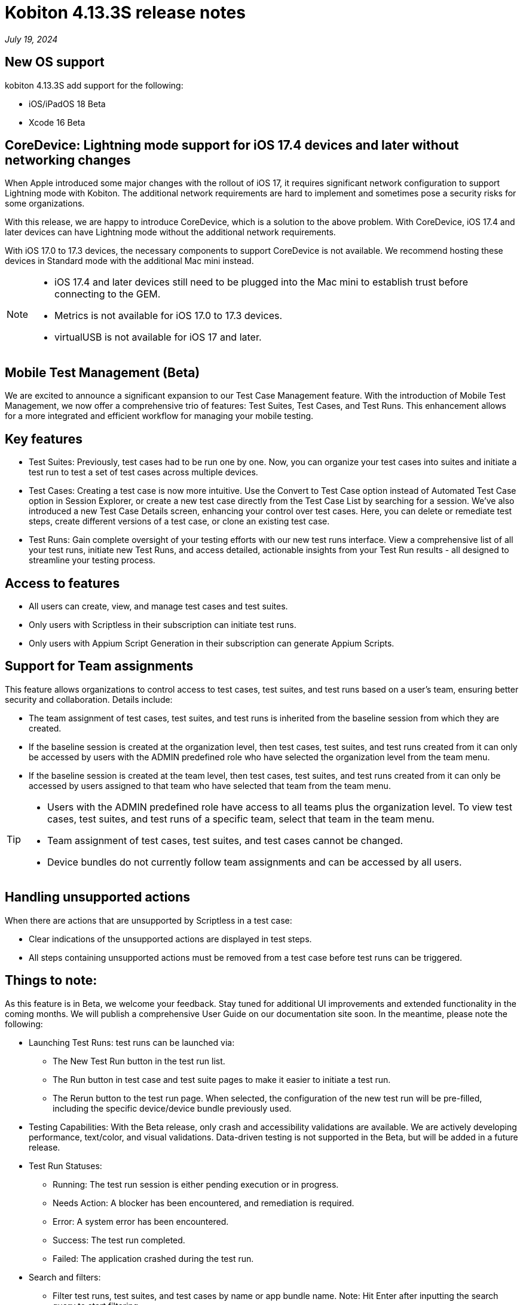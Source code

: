 = Kobiton 4.13.3S release notes
:navtitle: Kobiton 4.13.3S release notes

_July 19, 2024_

== New OS support

kobiton 4.13.3S add support for the following:

* iOS/iPadOS 18 Beta
* Xcode 16 Beta

== CoreDevice: Lightning mode support for iOS 17.4 devices and later without networking changes

When Apple introduced some major changes with the rollout of iOS 17, it requires significant network configuration to support Lightning mode with Kobiton. The additional network requirements are hard to implement and sometimes pose a security risks for some organizations.

With this release, we are happy to introduce CoreDevice, which is a solution to the above problem. With CoreDevice, iOS 17.4 and later devices can have Lightning mode without the additional network requirements.

With iOS 17.0 to 17.3 devices, the necessary components to support CoreDevice is not available. We recommend hosting these devices in Standard mode with the additional Mac mini instead.

[NOTE]
====
* iOS 17.4 and later devices still need to be plugged into the Mac  mini to establish trust before connecting to the GEM.
* Metrics is not available for iOS 17.0 to 17.3 devices.
* virtualUSB is not available for iOS 17 and later.
====

== Mobile Test Management (Beta)
We are excited to announce a significant expansion to our Test Case Management feature. With the introduction of Mobile Test Management, we now offer a comprehensive trio of features: Test Suites, Test Cases, and Test Runs. This enhancement allows for a more integrated and efficient workflow for managing your mobile testing.

== Key features
* Test Suites: Previously, test cases had to be run one by one. Now, you can organize your test cases into suites and initiate a test run to test a set of test cases across multiple devices.
* Test Cases: Creating a test case is now more intuitive. Use the Convert to Test Case option instead of Automated Test Case option in Session Explorer, or create a new test case directly from the Test Case List by searching for a session. We’ve also introduced a new Test Case Details screen, enhancing your control over test cases. Here, you can delete or remediate test steps, create different versions of a test case, or clone an existing test case.
* Test Runs: Gain complete oversight of your testing efforts with our new test runs interface. View a comprehensive list of all your test runs, initiate new Test Runs, and access detailed, actionable insights from your Test Run results - all designed to streamline your testing process.

== Access to features
* All users can create, view, and manage test cases and test suites.
* Only users with Scriptless in their subscription can initiate test runs.
* Only users with Appium Script Generation in their subscription can generate Appium Scripts.

== Support for Team assignments
This feature allows organizations to control access to test cases, test suites, and test runs based on a user’s team, ensuring better security and collaboration. Details include:

* The team assignment of test cases, test suites, and test runs is inherited from the baseline session from which they are created.
* If the baseline session is created at the organization level, then test cases, test suites, and test runs created from it can only be accessed by users with the ADMIN predefined role who have selected the organization level from the team menu.
* If the baseline session is created at the team level, then test cases, test suites, and test runs created from it can only be accessed by users assigned to that team who have selected that team from the team menu.

[TIP]
====
* Users with the ADMIN predefined role have access to all teams plus the organization level. To view test cases, test suites, and test runs of a specific team, select that team in the team menu.
* Team assignment of test cases, test suites, and test cases cannot be changed.
* Device bundles do not currently follow team assignments and can be accessed by all users.
====

== Handling unsupported actions
When there are actions that are unsupported by Scriptless in a test case:

* Clear indications of the unsupported actions are displayed in test steps.
* All steps containing unsupported actions must be removed from a test case before test runs can be triggered.

== Things to note:
As this feature is in Beta, we welcome your feedback. Stay tuned for additional UI improvements and extended functionality in the coming months. We will publish a comprehensive User Guide on our documentation site soon. In the meantime, please note the following:

* Launching Test Runs: test runs can be launched via:
** The New Test Run button in the test run list.
** The Run button in test case and test suite pages to make it easier to initiate a test run.
** The Rerun button to the test run page. When selected, the configuration of the new test run will be pre-filled, including the specific device/device bundle previously used.

* Testing Capabilities: With the Beta release, only crash and accessibility validations are available. We are actively developing performance, text/color, and visual validations. Data-driven testing is not supported in the Beta, but will be added in a future release.

* Test Run Statuses:
** Running: The test run session is either pending execution or in progress.
** Needs Action: A blocker has been encountered, and remediation is required.
** Error: A system error has been encountered.
** Success: The test run completed.
** Failed: The application crashed during the test run.

* Search and filters:
** Filter test runs, test suites, and test cases by name or app bundle name. Note: Hit Enter after inputting the search query to start filtering.
** Filter test suites and test runs by a single test case by selecting the number of test runs/test suites in the test case list

* Blocker Remediations: When a Blocker is encountered for a Touch action during a test run, you can now remediate the step where the Blocker happened or review and remediate in a previous step. The submitted remediation will apply to subsequent reruns from the same test case and on the same device model.

* Create Test Case from Appium script: We do not currently support creating a Test Case from an Appium script using `scriptless:enable`  with this Beta version. We will reintroduce that feature in an upcoming release.

Experience the next level of testing efficiency with Mobile Test Management!

image::experience-the-next-level-of-testing-efficiency-with-mobile-test-management.PNG[width="800", alt="Experience the next level of testing efficiency with Mobile Test Management!",float="right",align="center"]

== Minor improvements and bug fixes
This release includes several enhancements and bug fixes to improve your day-to-day testing.

* Addressed the following Script-based test automation and Device Inspector items:
** Fixed a bug that prevents image injection via app instrumentation in Appium.
** Implemented method `appium:optionalIntentArguments` .
** The `sendKeys` action now works in generated C# Appium script.
* Other items addressed:
** Image injection via app instrumentation is now working with iOS devices.
** Uploading app for installation in a manual session now works for Standalone Portal with SSL enabled.

== Standalone limitation:
* Mock location: setting coordinates with decimals (default option) does not work for iOS 16 and below. Change the coordinates to integer as a workaround.
** Example of coordinates with decimals: `33.80309135289605` , `-84.39411527251653`
** Example of coordinates with integer: `33` , `-84`

